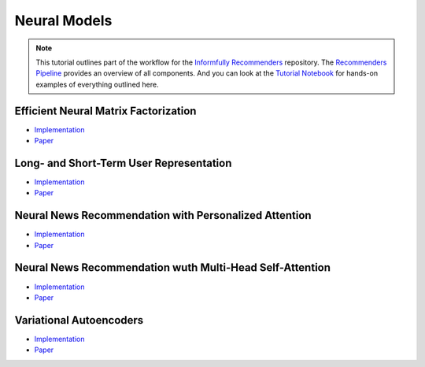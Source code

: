 Neural Models
=============

.. note::

  This tutorial outlines part of the workflow for the `Informfully Recommenders <https://github.com/Informfully/Recommenders>`_ repository.
  The `Recommenders Pipeline <https://informfully.readthedocs.io/en/latest/recommenders.html>`_ provides an overview of all components.
  And you can look at the `Tutorial Notebook <https://github.com/Informfully/Experiments/tree/main/experiments/tutorial>`_ for hands-on examples of everything outlined here.

Efficient Neural Matrix Factorization
-------------------------------------

* `Implementation <https://github.com/Informfully/Recommenders/tree/main/cornac/models/enmf>`_
* `Paper <https://dl.acm.org/doi/abs/10.1145/3373807>`_

Long- and Short-Term User Representation
----------------------------------------

* `Implementation <https://github.com/Informfully/Recommenders/tree/main/cornac/models/lstur>`_
* `Paper <https://aclanthology.org/P19-1033>`_

Neural News Recommendation with Personalized Attention 
------------------------------------------------------

* `Implementation <https://github.com/Informfully/Recommenders/tree/main/cornac/models/npa>`_
* `Paper <https://dl.acm.org/doi/abs/10.1145/3292500.3330665>`_

Neural News Recommendation wuth Multi-Head Self-Attention
---------------------------------------------------------

* `Implementation <https://github.com/Informfully/Recommenders/tree/main/cornac/models/nrms>`_
* `Paper <https://aclanthology.org/D19-1671>`_

Variational Autoencoders
------------------------

* `Implementation <https://github.com/Informfully/Recommenders/tree/main/cornac/models/dae>`_
* `Paper <https://dl.acm.org/doi/abs/10.1145/3178876.3186150>`_
